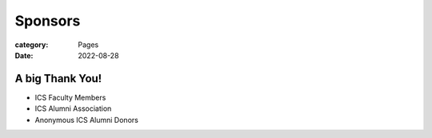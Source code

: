 Sponsors
########

:category: Pages
:date: 2022-08-28

A big Thank You!
++++++++++++++++

* ICS Faculty Members
* ICS Alumni Association
* Anonymous ICS Alumni Donors

